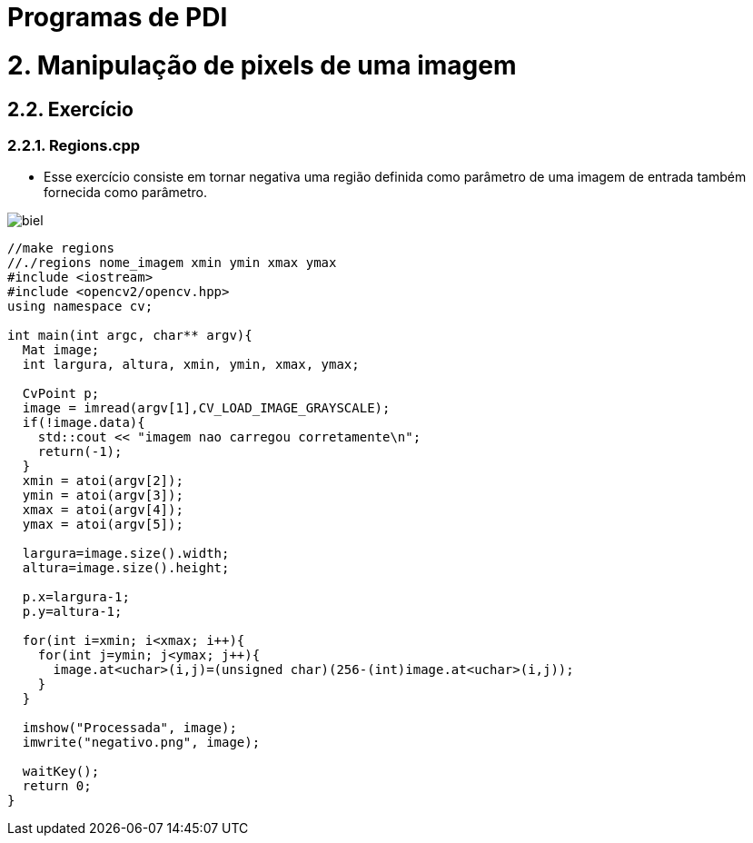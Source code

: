 = Programas de PDI

= 2. Manipulação de pixels de uma imagem

== 2.2. Exercício

=== 2.2.1. Regions.cpp

* Esse exercício consiste em tornar negativa uma região definida como parâmetro de uma imagem de entrada também fornecida como parâmetro.

image::/imagem/biel.png[]

[source,cpp]
----
//make regions
//./regions nome_imagem xmin ymin xmax ymax
#include <iostream>
#include <opencv2/opencv.hpp>
using namespace cv;

int main(int argc, char** argv){
  Mat image;
  int largura, altura, xmin, ymin, xmax, ymax;

  CvPoint p;
  image = imread(argv[1],CV_LOAD_IMAGE_GRAYSCALE);
  if(!image.data){
    std::cout << "imagem nao carregou corretamente\n";
    return(-1);
  }
  xmin = atoi(argv[2]);
  ymin = atoi(argv[3]);
  xmax = atoi(argv[4]);
  ymax = atoi(argv[5]);

  largura=image.size().width;
  altura=image.size().height;

  p.x=largura-1;
  p.y=altura-1;

  for(int i=xmin; i<xmax; i++){
    for(int j=ymin; j<ymax; j++){
      image.at<uchar>(i,j)=(unsigned char)(256-(int)image.at<uchar>(i,j));
    }
  }

  imshow("Processada", image);
  imwrite("negativo.png", image);
  
  waitKey();
  return 0;
}	
----
